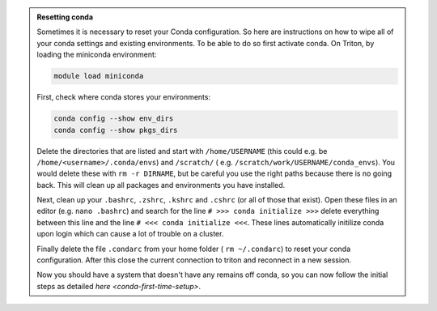 .. admonition:: Resetting conda
   :class: toggle

   Sometimes it is necessary to reset your Conda configuration. So here are instructions on how to wipe all
   of your conda settings and existing environments. To be able to do so first activate conda.  On Triton, by loading the miniconda environment:

   .. code-block:: bash
   
      module load miniconda

   First, check where conda stores your environments:

   .. code-block:: bash
   
     conda config --show env_dirs     
     conda config --show pkgs_dirs
     
   Delete the directories that are listed and start with ``/home/USERNAME`` (this could e.g. be ``/home/<username>/.conda/envs``)
   and ``/scratch/`` ( e.g. ``/scratch/work/USERNAME/conda_envs``). You would delete
   these with ``rm -r DIRNAME``, but be careful you use the right paths because there
   is no going back.
   This will clean up all packages and environments you have installed. 
   
   Next, clean up your ``.bashrc``, ``.zshrc``, ``.kshrc`` and ``.cshrc`` (or all of those that exist).
   Open these files in an editor (e.g. ``nano .bashrc``) and search for the line ``# >>> conda initialize >>>``
   delete everything between this line and the line ``# <<< conda initialize <<<``. These lines automatically
   initilize conda upon login which can cause a lot of trouble on a cluster.

   Finally delete the file ``.condarc`` from your home folder ( ``rm ~/.condarc``) to reset your conda configuration.
   After this close the current connection to triton and reconnect in a new session. 

   Now you should have a system that doesn't have any remains off conda, so you can now follow the initial steps as detailed 
   `here <conda-first-time-setup>`.

